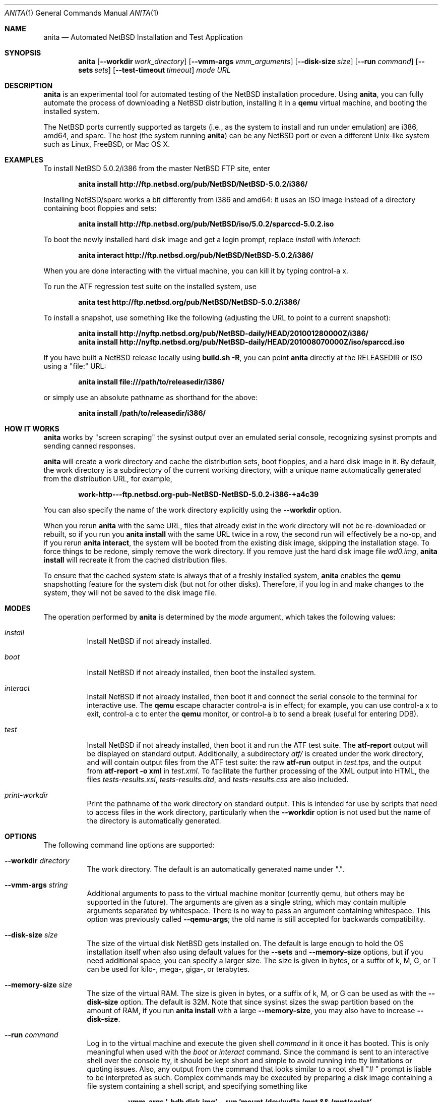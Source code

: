 .Dd August 25, 2011
.Dt ANITA 1
.Os
.Sh NAME
.Nm anita
.Nd Automated NetBSD Installation and Test Application
.Sh SYNOPSIS
.Nm
.Op Fl -workdir Ar work_directory
.Op Fl -vmm-args Ar vmm_arguments
.Op Fl -disk-size Ar size
.Op Fl -run Ar command
.Op Fl -sets Ar sets
.Op Fl -test-timeout Ar timeout
.Ar mode
.Ar URL
.Sh DESCRIPTION
.Nm
is an experimental tool for automated testing of the NetBSD
installation procedure.  Using 
.Nm , 
you can fully automate the process of downloading a NetBSD
distribution, installing it in a
.Ic qemu 
virtual machine, and booting the installed system.
.Pp
The NetBSD ports currently supported as targets (i.e., as the 
system to install and run under emulation) are i386, amd64, and
sparc.  The host (the system running
.Nm )
can be any NetBSD port or even a different Unix-like system such 
as Linux, FreeBSD, or Mac OS X.
.Pp
.Sh EXAMPLES
To install NetBSD 5.0.2/i386 from the master NetBSD FTP site, enter
.Pp
.Dl anita install http://ftp.netbsd.org/pub/NetBSD/NetBSD-5.0.2/i386/
.Pp
Installing NetBSD/sparc works a bit differently from i386 and amd64:
it uses an ISO image instead of a directory containing boot floppies
and sets:
.Pp
.Dl anita install http://ftp.netbsd.org/pub/NetBSD/iso/5.0.2/sparccd-5.0.2.iso
.Pp
To boot the newly installed hard disk image and get a login prompt,
replace
.Ar install
with
.Ar interact :
.Pp
.Dl anita interact http://ftp.netbsd.org/pub/NetBSD/NetBSD-5.0.2/i386/
.Pp
When you are done interacting with the virtual machine, you can kill it by
typing control-a x.
.Pp
To run the ATF regression test suite on the installed system, use
.Pp
.Dl anita test http://ftp.netbsd.org/pub/NetBSD/NetBSD-5.0.2/i386/
.Pp
.Pp
To install a snapshot, use something like the following (adjusting
the URL to point to a current snapshot):
.Pp
.Dl anita install http://nyftp.netbsd.org/pub/NetBSD-daily/HEAD/201001280000Z/i386/
.Dl anita install http://nyftp.netbsd.org/pub/NetBSD-daily/HEAD/201008070000Z/iso/sparccd.iso
.Pp
If you have built a NetBSD release locally using 
.Ic "build.sh -R" , 
you can point
.Nm
directly at the RELEASEDIR or ISO using a "file:" URL:
.Pp
.Dl anita install file:///path/to/releasedir/i386/
.Pp
or simply use an absolute pathname as shorthand for the above:
.Pp
.Dl anita install /path/to/releasedir/i386/
.Sh HOW IT WORKS
.Nm
works by "screen scraping" the sysinst output over an emulated
serial console, recognizing sysinst prompts and sending canned
responses.
.Pp
.Nm
will create a work directory and cache the distribution sets, boot 
floppies, and a hard disk image in it.  By default, the work directory
is a subdirectory of the current working directory, with a unique
name automatically generated from the distribution URL, for example,
.Pp
.Dl work-http---ftp.netbsd.org-pub-NetBSD-NetBSD-5.0.2-i386-+a4c39
.Pp
You can also specify the name of the work directory explicitly using
the 
.Fl -workdir
option.
.Pp
When you rerun 
.Nm
with the same URL, files that already exist in
the work directory will not be re-downloaded or rebuilt, so if you
run you 
.Ic "anita install"
with the same URL twice in a row, the second
run will effectively be a no-op, and if you rerun 
.Ic "anita interact" ,
the system will be booted from the existing disk image, skipping the
installation stage.  To force things to be redone, simply remove the
work directory.  If you remove just the hard disk image file
.Pa wd0.img ,
.Ic "anita install" 
will recreate it from the cached distribution files.
.Pp
To ensure that the cached system state is always that of a 
freshly installed system,
.Nm
enables the 
.Ic qemu
snapshotting feature for the system disk (but not for other disks).
Therefore, if you log in and make changes to the system, they will not
be saved to the disk image file.
.Pp
.Sh MODES
The operation performed by 
.Nm 
is determined by the 
.Ar mode
argument, which takes the following values:
.Bl -tag -width indent
.It Ar install
Install NetBSD if not already installed.
.It Ar boot
Install NetBSD if not already installed, then boot the 
installed system.
.It Ar interact
Install NetBSD if not already installed, then boot it and connect
the serial console to the terminal for interactive use.  The 
.Cm qemu
escape character control-a is in effect; for example, you can use
control-a x to exit, control-a c to enter the
.Cm qemu
monitor, or control-a b to send a break (useful for entering DDB).
.It Ar test
Install NetBSD if not already installed, then boot it and 
run the ATF test suite.  The 
.Cm atf-report 
output will be displayed on standard output.  Additionally, a
subdirectory
.Pa atf/
is created under the work directory, and will contain
output files from the ATF test suite: the raw
.Cm atf-run 
output in
.Pa test.tps ,
and the output from 
.Cm "atf-report -o xml"
in
.Pa test.xml .
To facilitate the further processing of the XML output into HTML,
the files
.Pa tests-results.xsl ,
.Pa tests-results.dtd ,
and 
.Pa tests-results.css
are also included.
.It Ar print-workdir
Print the pathname of the work directory on standard output.
This is intended for use by scripts that need to access files
in the work directory, particularly when the
.Fl -workdir
option is not used but the name of the directory is automatically
generated.
.El
.Sh OPTIONS
The following command line options are supported:
.Bl -tag -width indent
.It Fl -workdir Ar directory
The work directory.  The default is an automatically generated
name under ".".
.It Fl -vmm-args Ar string
Additional arguments to pass to the virtual machine monitor (currently
qemu, but others may be supported in the future).  The arguments are given
as a single string, which may contain multiple arguments separated
by whitespace.  There is no way to pass an argument containing
whitespace.  This option was previously called
.Fl -qemu-args ;
the old name is still accepted for backwards compatibility.
.It Fl -disk-size Ar size
The size of the virtual disk NetBSD gets installed on.  The default
is large enough to hold the OS installation itself when also using
default values for the 
.Fl -sets
and 
.Fl -memory-size
options, but if you need
additional space, you can specify a larger size.  The size is given in
bytes, or a suffix of k, M, G, or T can be used for kilo-, mega-,
giga-, or terabytes.
.It Fl -memory-size Ar size
The size of the virtual RAM.  The size is given in
bytes, or a suffix of k, M, or G can be used as with 
the 
.Fl -disk-size
option.  The default is 32M.  Note that since sysinst sizes the
swap partition based on the amount of RAM, if you run
.Cm anita install
with a large
.Fl -memory-size ,
you may also have to increase
.Fl -disk-size .
.It Fl -run Ar command
Log in to the virtual machine and execute the given shell
.Ar command
in it once it has booted.  This is only meaningful when used with the
.Ar boot
or
.Ar interact
command.  Since the command is sent to an interactive shell over the
console tty, it should be kept short and simple to avoid running into tty
limitations or quoting issues.  Also, any output from the command that
looks similar to a root shell "# " prompt is liable to be interpreted
as such.  Complex commands may be executed by preparing a disk
image containing a file system containing a shell script, and specifying
something like
.Pp
.Dl --vmm-args '-hdb disk.img' --run 'mount /dev/wd1a /mnt && /mnt/script'
.Pp
The exit status of the shell command will be returned as the exit status
of
.Nm .
.It Fl -sets Ar sets
The distribution sets to install, as a comma-separated list.
For a minimal install, use something like
.Pp
.Dl --sets kern-GENERIC,modules,base,etc
.Pp
A kernel, base, and etc must always be included.  Installing the X11 sets
is not supported.
.It Fl -test-timeout Ar timeout
Set a timeout for the tests run in the
.Cm test
mode, in seconds.  The default is 7200 seconds (two hours).
.El
.Sh BUGS
.Nm
is still a work in progress.  Currently,
.Nm 
only knows how to install the i386, amd64, and sparc ports, and only
i386 and amd64 have been extensively tested.  It should be possible to
add support for installing other ports - patches are welcome.
.Pp
.Nm
is likely to break whenever any significant change is made to
the sysinst user interface.
.Pp
The
.Nm
work directories take a lot of disk space.  Figure about a
gigabyte per installed NetBSD version.
.Pp
Installing NetBSD releases older than 2.1 has not been tested.
.Pp
NetBSD/i386 releases older than 4.0 will install, but when booting
the installed image, they hang after the "root on ffs" message.
.Pp
NetBSD/i386 versions older than 2009-06-13 13:35:11 fail to find 
any PCI buses when run under qemu; see PRs 38729 and 42681.
.Pp
When 
.Nm
is run on a Linux host using a version of qemu that enables the
"kvm" kernel-mode virtualization by default, and is used to
boot a version of NetBSD-current newer than 2009-11-04 
14:39:17, the emulated NetBSD system hangs during boot; see
PR 44069 for details.  This issue can be worked 
around by passing Anita the command line option
.Fl -vmm-args 
.Ar -no-kvm
to disable kvm.  The alternative 
.Fl -vmm-args 
.Ar -no-kvm-irqchip
performs better but doesn't quite work: the system installs and
boots, but the ATF tests occasionally fail to complete; see PR 44176.
.Pp
Running multithreaded programs (such as the ATF test suite) on
an emulated i386 or amd64 system requires qemu patches that are in
pkgsrc beginning with qemu 0.12.3nb3, but are not yet in any official
qemu release.  See PR 42158 and https://bugs.launchpad.net/bugs/569760
for details.
.Pp
Installing most versions of NetBSD/i386 and NetBSD/amd64 takes a long
time with recent versions of qemu because the bootloader countdown
runs at 1/20 the normal speed, and there is a long delay between
loading the kernel and the kernel printing its first console output,
which can easily be mistaken for a hang.  Please be patient. This
issue has been worked around in NetBSD-current; see PR 43156 for
details.
